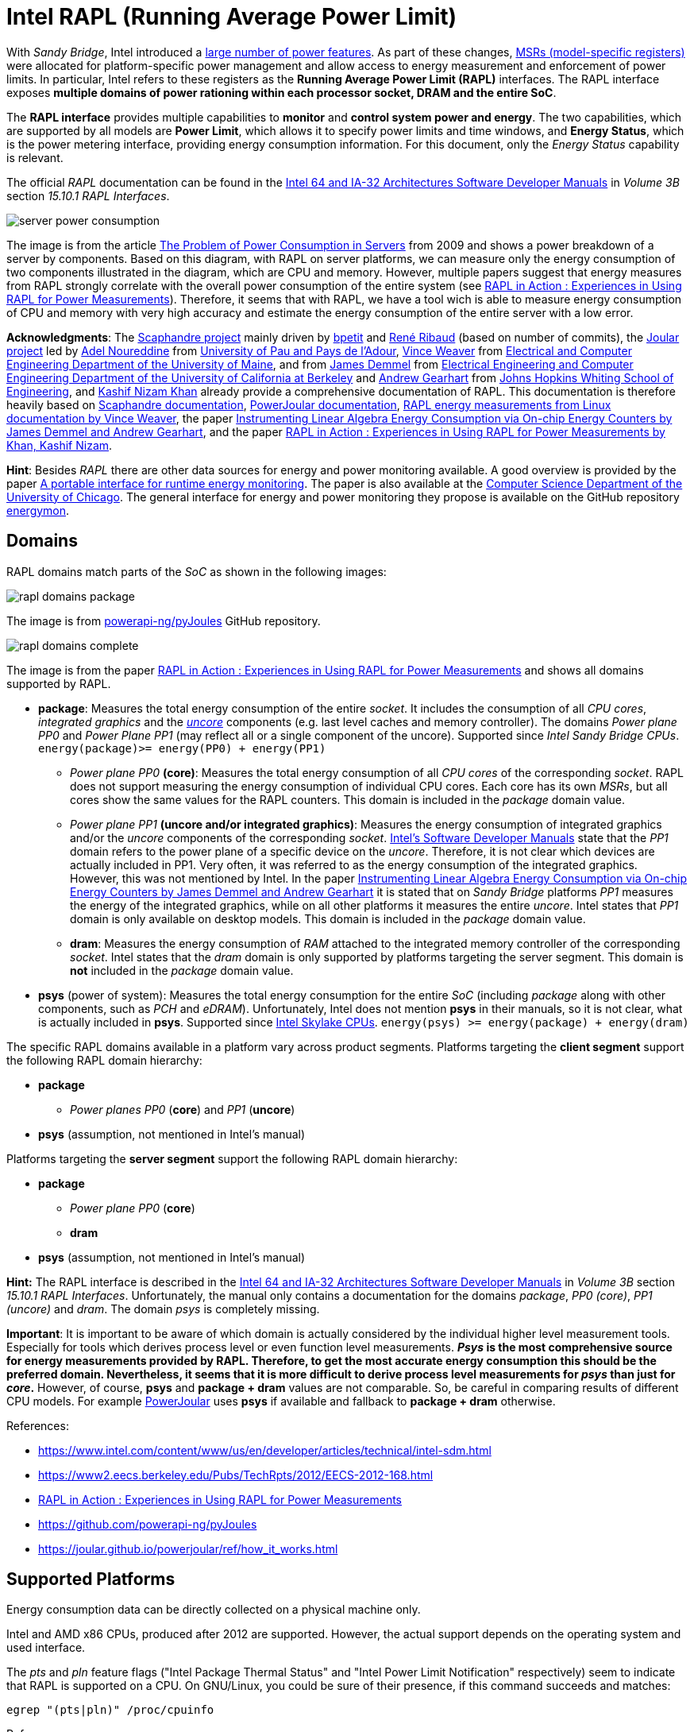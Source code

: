 = Intel RAPL (Running Average Power Limit)

With _Sandy Bridge_, Intel introduced a link:https://en.wikichip.org/wiki/intel/microarchitectures/sandy_bridge_(client)#Power[large number of power features].
As part of these changes, link:https://en.wikipedia.org/wiki/Model-specific_register[MSRs (model-specific registers)] were allocated for platform-specific power management and allow access to energy measurement and enforcement of power limits. In particular, Intel refers to these registers as the *Running Average Power Limit (RAPL)* interfaces. The RAPL interface exposes *multiple domains of power rationing within each processor socket, DRAM and the entire SoC*.

The *RAPL interface* provides multiple capabilities to *monitor* and *control system power and energy*.
The two capabilities, which are supported by all models are *Power Limit*, which allows it to specify power limits and time windows, and *Energy Status*, which is the power metering interface, providing energy consumption information.
For this document, only the _Energy Status_ capability is relevant.

The official _RAPL_ documentation can be found in the link:https://www.intel.com/content/www/us/en/developer/articles/technical/intel-sdm.html[Intel 64 and IA-32 Architectures Software Developer Manuals] in _Volume 3B_ section _15.10.1 RAPL Interfaces_.

image:server_power_consumption.png[]

The image is from the article link:https://www.infoq.com/articles/power-consumption-servers/[The Problem of Power Consumption in Servers] from 2009 and shows a power breakdown of a server by components. Based on this diagram, with RAPL on server platforms, we can measure only the energy consumption of two components illustrated in the diagram, which are CPU and memory. However, multiple papers suggest that energy measures from RAPL strongly correlate with the overall power consumption of the entire system (see link:https://helda.helsinki.fi/server/api/core/bitstreams/bdc6c9a5-74d4-494b-ae83-860625a665ce/content[RAPL in Action : Experiences in Using RAPL for Power Measurements]).
Therefore, it seems that with RAPL, we have a tool wich is able to measure energy consumption of CPU and memory with very high accuracy and estimate the energy consumption of the entire server with a low error.

*Acknowledgments*: The link:https://github.com/hubblo-org/scaphandre[Scaphandre project] mainly driven by link:https://github.com/bpetit[bpetit] and link:https://github.com/uggla[René Ribaud] (based on number of commits), the link:https://github.com/joular[Joular project] led by link:https://www.noureddine.org/[Adel Noureddine] from link:https://www.univ-pau.fr/[University of Pau and Pays de l'Adour], link:https://web.eece.maine.edu/~vweaver/[Vince Weaver] from link:https://ece.umaine.edu/[Electrical and Computer Engineering Department of the University of Maine], and from link:https://people.eecs.berkeley.edu/~demmel/[James Demmel] from link:https://cs.berkeley.edu/[Electrical Engineering and Computer Engineering Department of the University of California at Berkeley] and link:https://ep.jhu.edu/faculty/andrew-gearhart/[Andrew Gearhart] from link:https://ep.jhu.edu/programs/computer-science/[Johns Hopkins Whiting School of Engineering], and link:https://fi.linkedin.com/in/kashifnizamkhan[Kashif Nizam Khan] already provide a comprehensive documentation of RAPL.
This documentation is therefore heavily based on link:https://hubblo-org.github.io/scaphandre-documentation[Scaphandre documentation], link:https://joular.github.io/powerjoular/ref/how_it_works.html[PowerJoular documentation], link:https://web.eece.maine.edu/~vweaver/projects/rapl/[RAPL energy measurements from Linux documentation by Vince Weaver], the paper link:https://www2.eecs.berkeley.edu/Pubs/TechRpts/2012/EECS-2012-168.html[Instrumenting Linear Algebra Energy Consumption via On-chip Energy Counters by James Demmel and Andrew Gearhart], and the paper link:https://helda.helsinki.fi/server/api/core/bitstreams/bdc6c9a5-74d4-494b-ae83-860625a665ce/content[RAPL in Action : Experiences in Using RAPL for Power Measurements by Khan, Kashif Nizam].

*Hint*: Besides _RAPL_ there are other data sources for energy and power monitoring available. A good overview is provided by the paper link:https://dl.acm.org/doi/10.1145/2950290.2983956[A portable interface for runtime energy monitoring]. The paper is also available at the link:https://newtraell.cs.uchicago.edu/research/publications/techreports/TR-2016-08[Computer Science Department of the University of Chicago]. The general interface for energy and power monitoring they propose is available on the GitHub repository link:https://github.com/energymon/energymon[energymon].

== Domains

RAPL domains match parts of the _SoC_ as shown in the following images:

image::rapl_domains_package.png[]

The image is from link:https://raw.githubusercontent.com/powerapi-ng/pyJoules/master/rapl_domains.png[powerapi-ng/pyJoules] GitHub repository.

image::rapl_domains_complete.png[]

The image is from the paper link:https://helda.helsinki.fi/server/api/core/bitstreams/bdc6c9a5-74d4-494b-ae83-860625a665ce/content[RAPL in Action : Experiences in Using RAPL for Power Measurements] and shows all domains supported by RAPL.

* *package*: Measures the total energy consumption of the entire _socket_. It includes the consumption of all _CPU cores_, _integrated graphics_ and the _link:https://en.wikipedia.org/wiki/Uncore[uncore]_ components (e.g. last level caches and memory controller). The domains _Power plane PP0_ and _Power Plane PP1_ (may reflect all or a single component of the uncore). Supported since _Intel Sandy Bridge CPUs_. `energy(package)>= energy(PP0) + energy(PP1)`
** _Power plane PP0_ *(core)*: Measures the total energy consumption of all _CPU cores_ of the corresponding _socket_. RAPL does not support measuring the energy consumption of individual CPU cores. Each core has its own _MSRs_, but all cores show the same values for the RAPL counters. This domain is included in the _package_ domain value.
** _Power plane PP1_ *(uncore and/or integrated graphics)*: Measures the energy consumption of integrated graphics and/or the _uncore_ components of the corresponding _socket_. link:https://www.intel.com/content/www/us/en/developer/articles/technical/intel-sdm.html[Intel's Software Developer Manuals] state that the _PP1_
domain refers to the power plane of a specific device on the _uncore_. Therefore, it is not clear which devices are actually included in PP1. Very often, it was referred to as the energy consumption of the integrated graphics. However, this was not mentioned by Intel. In the paper link:https://www2.eecs.berkeley.edu/Pubs/TechRpts/2012/EECS-2012-168.html[Instrumenting Linear Algebra Energy Consumption via On-chip Energy Counters by James Demmel and Andrew Gearhart] it is stated that on _Sandy Bridge_ platforms _PP1_ measures the energy of the integrated graphics, while on all other platforms it measures the entire _uncore_. Intel states that _PP1_ domain is only available on desktop models. This domain is included in the _package_ domain value.
** *dram*: Measures the energy consumption of _RAM_ attached to the integrated memory controller of the corresponding _socket_. Intel states that the _dram_ domain is only supported by platforms targeting the server segment. This domain is *not* included in the _package_ domain value.

* *psys* (power of system): Measures the total energy consumption for the entire _SoC_ (including _package_ along with other components, such as _PCH_ and _eDRAM_). Unfortunately, Intel does not mention *psys* in their manuals, so it is not clear, what is actually included in *psys*. Supported since link:https://en.wikichip.org/wiki/intel/microarchitectures/skylake_(client)#Power_of_System_.28Psys.29[Intel Skylake CPUs]. `energy(psys) >= energy(package) + energy(dram)`

The specific RAPL domains available in a platform vary across product segments. Platforms targeting the *client segment* support the following RAPL domain hierarchy:

* *package*
** _Power planes PP0_ (*core*) and _PP1_ (*uncore*)
* *psys* (assumption, not mentioned in Intel's manual)

Platforms targeting the *server segment* support the following RAPL domain hierarchy:

* *package*
** _Power plane PP0_ (*core*)
** *dram*
* *psys* (assumption, not mentioned in Intel's manual)

*Hint:* The RAPL interface is described in the link:https://www.intel.com/content/www/us/en/developer/articles/technical/intel-sdm.html[Intel 64 and IA-32 Architectures Software Developer Manuals] in _Volume 3B_ section _15.10.1 RAPL Interfaces_.
Unfortunately, the manual only contains a documentation for the domains _package_, _PP0 (core)_, _PP1 (uncore)_ and _dram_. The domain _psys_ is completely missing.

*Important*: It is important to be aware of which domain is actually considered by the individual higher level measurement tools. Especially for tools which derives process level or even function level measurements. *_Psys_ is the most comprehensive source for energy measurements provided by RAPL. Therefore, to get the most accurate energy consumption this should be the preferred domain. Nevertheless, it seems that it is more difficult to derive process level measurements for _psys_ than just for _core_.* However, of course, *psys* and *package + dram* values are not comparable. So, be careful in comparing results of different CPU models. For example link:https://github.com/joular/powerjoular[PowerJoular] uses *psys* if available and fallback to *package + dram* otherwise.

References:

* https://www.intel.com/content/www/us/en/developer/articles/technical/intel-sdm.html
* https://www2.eecs.berkeley.edu/Pubs/TechRpts/2012/EECS-2012-168.html
* link:https://helda.helsinki.fi/server/api/core/bitstreams/bdc6c9a5-74d4-494b-ae83-860625a665ce/content[RAPL in Action : Experiences in Using RAPL for Power Measurements]
* https://github.com/powerapi-ng/pyJoules
* https://joular.github.io/powerjoular/ref/how_it_works.html

== Supported Platforms

Energy consumption data can be directly collected on a physical machine only.

Intel and AMD x86 CPUs, produced after 2012 are supported. However, the actual support depends on the operating system and used interface.

The _pts_ and _pln_ feature flags ("Intel Package Thermal Status" and "Intel Power Limit Notification" respectively) seem to indicate that RAPL is supported on a CPU.
On GNU/Linux, you could be sure of their presence, if this command succeeds and matches:

[source,bash]
----
egrep "(pts|pln)" /proc/cpuinfo
----

References:

* link:https://web.eece.maine.edu/~vweaver/projects/rapl/rapl_support.html[
Incomplete list of CPUs and their Linux support for power measurement interfaces]

== Accuracy and Overhead

References:

* link:https://helda.helsinki.fi/server/api/core/bitstreams/bdc6c9a5-74d4-494b-ae83-860625a665ce/content[RAPL in Action : Experiences in Using RAPL for Power Measurements]

=== Package energy accuracy

In 2015, link:https://ieeexplore.ieee.org/document/7284406/[Hackenberg et al.] studied RAPL on the _Intel Haswell-EP platform_. They compared
the accuracy of RAPL between _Sandy Bridge-EP_ and _Haswell-EP_ and showed that _Haswell_ has improved RAPL measurements.
They also showed that *RAPL measurements correlate very well with external power measurements*.

In 2018, also link:https://helda.helsinki.fi/server/api/core/bitstreams/bdc6c9a5-74d4-494b-ae83-860625a665ce/content[Kashif Nizam Khan] could show a strong correlation between RAPL *package* domain and full system energy consumption from wall socket.

*Remark*: It would be interesting, to see, how *psys* domain energy consumption correlates with full system energy consumption from wall socket.

image:rapl_wall_power_accuracy.png[]

The image is from the paper link:https://helda.helsinki.fi/server/api/core/bitstreams/bdc6c9a5-74d4-494b-ae83-860625a665ce/content[RAPL in Action : Experiences in Using RAPL for Power Measurements] and shows power usage measurements of RAPL domains _package_ and _dram_ and external power from wall socket for the _Stream_ benchmark on a _Haswell_ machine.

=== DRAM energy accuracy

Initial findings suggested that RAPL DRAM values were unstable and unreliable for earlier versions of processors which included RAPL.
*Since the introduction of _Haswell_, RAPL DRAM values are now more reliable and follow a strong correlation with AC reference measurements.*
In 2018, also link:https://helda.helsinki.fi/server/api/core/bitstreams/bdc6c9a5-74d4-494b-ae83-860625a665ce/content[Kashif Nizam Khan] also showed in their analysis that DRAM measurements clearly improve accuracy.
Modeling the wall power using only CPU measurements gives 3.1% error, including DRAM measurements reduces this error to 1.7%.

=== Non-atomic register updates

In 2018, link:https://helda.helsinki.fi/server/api/core/bitstreams/bdc6c9a5-74d4-494b-ae83-860625a665ce/content[Kashif Nizam Khan] could also demonstrate, that there is a time delay between updates to different energy counters. This means, that the *RAPL updates are not atomic*. Therefore, at high sampling rates, it is possible to read both fresh and stale values of different counters.

=== Performance overhead

link:https://dl.acm.org/doi/10.1145/2834800.2834807[Huang et al.] evaluated RAPL for Haswell-EP processors and compared RAPL with traditional power monitoring tools. They showed that *monitoring with RAPL using the _Performance Application Programming Interface (PAPI)_ can consume 28.6% more power than an idle system*.
This is however when RAPL is monitored with all its 28 attributes and not all of these attributes are related to power or energy monitoring.
They also claimed that if RAPL is monitored with selected attributes (PKG, PP1, PP0, etc.), this power overhead can be reduced by 90%.
These measurements however do not account for the PAPI library’s power consumption and different granularities of RAPL measurements will also affect the energy overhead.

In 2018, also link:https://helda.helsinki.fi/server/api/core/bitstreams/bdc6c9a5-74d4-494b-ae83-860625a665ce/content[Kashif Nizam Khan] evaluated the performance overhead of RAPL measurements. At a sampling rate of the RAPL measurement tool of 1000Hz, the *maximum overhead was 1.2%*.
This is a much lower overhead as shown by link:https://dl.acm.org/doi/10.1145/2834800.2834807[Huang et al]. One reason for the high overhead could be the usage of _PAPI_. However, further investigations are required. Nevertheless, the low overhead makes sense, because RAPL calculations are implemented in hardware.

== Interfaces

There are *three* ways to read _RAPL_ energy consumption values on Linux.

References:

* link:https://web.eece.maine.edu/~vweaver/projects/rapl/[Reading RAPL energy measurements from Linux]

=== Powercap

GitHub: https://github.com/powercap/powercap

As data source link:https://en.wikipedia.org/wiki/Model-specific_register[Intel MSR] via link:https://github.com/torvalds/linux/blob/master/drivers/powercap/intel_rapl_common.c[intel_rapl_common] and link:https://github.com/torvalds/linux/blob/master/drivers/powercap/intel_rapl_msr.c[intel_rapl_msr] kernel modules is used.
The data type is link:https://energyeducation.ca/encyclopedia/Energy_vs_power[energy] and the unit of measurement is link:https://en.wikipedia.org/wiki/Joule[microjoules (uJ)].
The internal refresh interval is 1ms.
The interface is provided via link:https://en.wikipedia.org/wiki/Sysfs[sysfs] files under the virtual directory _/sys/class/powercap/intel-rapl_.

Since Linux kernel package 5.4.0-53.59 in debian/ubuntu, Powercap attributes are only accessible by root:

----
linux (5.4.0-53.59) focal; urgency=medium

  * CVE-2020-8694
    - powercap: make attributes only readable by root
----

https://github.com/mlco2/codecarbon/issues/244

*Important*: Access to the energy consumption values has been restricted since Linux kernel 5.4.0, because it has been discovered by link:https://platypusattack.com/[Platypus] that RAPL can be used for software-based power side-channel attacks. This even allows to extract complete cryptographic keys based on the CPU power consumption. Actually, this is very impressive and fascinating. However, be aware of this when considering to enable unprivileged access to RAPL.

_Powercap_ needs the following kernel modules to be present and running:

* On kernels 5.0 or later: `intel_rapl_common`
* On kernels prior 5.0: `intel_rapl`

You can check, if one of the modules is present with the command `lsmod | grep intel_rapl`.

`/sys/class/powercap/intel-rapl`

----
|-intel-rapl:0 package-0    ->  (CPU socket)
| |-- intel-rapl:0:0 cores  ->  (CPU cores, per socket)
| |-- intel-rapl:0:1 uncore ->  (integrated graphics, per socket)
| |-- intel-rapl:0:2 dram   ->  (memory, per socket, but *not* included in package value above)
|-intel-rapl:1 psys         ->  (whole system, ie includes package and dram)
----

https://github.com/powercap/powercap/issues/3

You can print the _Powercap_ domain hierarchy, supported by a system with the following command:

[source,bash]
----
sudo cpupower powercap-info
----

The name of a domain can be read from the file `name`.

[source,bash]
----
cat /sys/class/powercap/intel-rapl:0/name
----

The energy consumption in link:https://en.wikipedia.org/wiki/Joule[microjoules (uJ)] can be read from the file `energy_uj`.

For example, to get the energy consumption of _package-0_ in uJ, run the following command:

[source,bash]
----
sudo cat /sys/class/powercap/intel-rapl:0/energy_uj
----

*Important*: Be aware that the energy counters in `energy_uj` files will eventually overflow, which means they start again counting from zero. This can happen independently for each RAPL domain. At which value it will overflow can be read from  the file `max_energy_range_uj` in the directory of the corresponding domain. Unfortunately, there is no overflow counter. So, the only way to keep track of the total energy consumption of the _SoC_ since the system has been started is to continuously poll. On my system for example `max_energy_range_uj` is set to `262143328850 Microjoules`, which is ~`72.82 Watt-hours`. Therefore, on a high power CPU with 150-300W consumption, it may take 15-30 minutes to overflow (see _link:https://github.com/powercap/powercap/issues/3#issuecomment-637208640[Powercap issue #3 comment by amkozlov]_).
It is also important to be sure that higher-lever tools which are used handle overflows correctly. For example link:https://github.com/hubblo-org/scaphandre[Scaphandre] seems not to consider this at the moment (see link:https://github.com/hubblo-org/scaphandre/issues/280[Scaphandre issue #280]). Therefore, it may be, that during an overflow, the derived power values are incorrect.

=== perf_event

Using the _perf_event_ interface with Linux 3.14 or newer.

This requires _root_ or a _paranoid_ less than 1.

[sorce,bash]
----
sudo perf stat -a -e "power/energy-cores/" /bin/ls
----

Available events can be found via `perf list` or under _/sys/bus/event_source/devices/power/events/_.

=== Raw-access to the underlying MSRs

As data source link:https://en.wikipedia.org/wiki/Model-specific_register[Intel MSR] via _msr_ kernel module is used.
The data type is link:https://energyeducation.ca/encyclopedia/Energy_vs_power[energy] and the unit of measurement is platform-specific.
The internal refresh interval is 1ms.
The interface is provided via link:https://en.wikipedia.org/wiki/Device_file[dev] files _/dev/cpu/<CPU_ID>/msr_.

Accessing _MSRs_ requires _root_ permissions.

As the name _MSR (Model-specific register)_ suggests, the registers which must be read are model-specific. In addition, also the unit of measurement depends on the model. Be aware that the unit which is used also is not a typical energy unit like _microjoules_ or _watt-minutes_. The value must be multiplied with another model-specific value to get the actual unit (e.g _Sandy Bridge_ uses energy units of 15.3 μJ, whereas _Haswell_ and _Skylake_ uses units of 61 μJ).
For this reason higher-level interfaces like _Powercap_ have to add custom implementation for every single supported CPU model (see link:https://github.com/powercap/raplcap/blob/master/msr/raplcap-cpuid.h[raplcap-cpuid.h]).

The MSR interface is described in detail in the official _RAPL_ documentation which can be found in the link:https://www.intel.com/content/www/us/en/developer/articles/technical/intel-sdm.html[Intel 64 and IA-32 Architectures Software Developer Manuals] in _Volume 3B_ section _15.10.1 RAPL Interfaces_.
Unfortunately, the manual only contains a documentation for the domains _package_, _PP0 (core)_, _PP1 (uncore)_ and _dram_. The domain _psys_ is completely missing.

The demo code link:https://github.com/deater/uarch-configure/blob/master/rapl-read/rapl-read.c[rapl-read.c] from Vince Weaver shows how RAPL values can be read via _Intel MSR_. This code contains registers and units for some CPU models.

*Hint*: To read from _MSR_ on Linux, the tool `rdmsr` can be used. It can be installed on Fedora via the `msr-tools` package.

== CLI

=== cpupower

GitHub: https://github.com/torvalds/linux/blob/master/tools/power/cpupower/README

View Powercap control type hierarchies or zone/constraint-specific configurations:

[source,bash]
----
sudo cpupower powercap-info
----

Report power consumption of all available _RAPL_ domains:

[source,bash]
----
sudo cpupower monitor -m RAPL
----

Install:

* Fedora: `dnf install kernel-tools`

=== turbostat

GitHub: https://github.com/torvalds/linux/blob/master/tools/power/x86/turbostat/turbostat.c

_turbostats_ collects and prints values of all available _RAPL_ domains.

Install:

* Fedora: `dnf install kernel-tools`

=== PowerJoular

_PowerJoular_ is a command line software to monitor, in real time, the power consumption of software and hardware components.
_PowerJoular_ supports monitoring specific processes based on the _PID_ or its name.

GitHub: https://github.com/joular/powerjoular

Documentation: https://joular.github.io/powerjoular/ref/how_it_works.html

As data source _PowerJoular_ will exclusively use the *psys* RAPL domain, if *psys* is supported. Otherwise, it will fall back to the *package* and *dram* RAPL domains.

=== EnergyMon

_EnergyMon_ provides a general C interface for energy monitoring utilities. Besides others, it supports also _RAPL_.
_EnergyMon_ can be used as library, but also includes CLI tools.

GitHub: https://github.com/energymon/energymon

Paper: link:https://newtraell.cs.uchicago.edu/research/publications/techreports/TR-2016-08[A portable interface for runtime energy monitoring]

As data source for _RAPL_, the *package* domain is used (see link:https://github.com/energymon/energymon/tree/master/rapl[RAPL Energy Monitor]).

CLI tools provided by _EnergyMon_:

* `energymon-cmd-profile`: Prints out time, energy, and power statistics for the execution of a given shell command.
* `energymon-power-poller`: Prints average power values at the requested interval for the previous interval period.

== Exporters

In this section, measurement tools are listed, which can expose measurements as metrics, e.g. Prometheus.

* link:https://github.com/hubblo-org/scaphandre[Scaphandre]
* link:https://github.com/prometheus/node_exporter[Node Exporter]

=== Scaphandre

Collects and exposes power consumption metrics of the overall RAPL domains and individual processes and containers.

GitHub: https://github.com/hubblo-org/scaphandre

Documentation:

* link:https://hubblo-org.github.io/scaphandre-documentation/references/sensor-powercap_rapl.html[Powercap_rapl sensor]

Bugs:

* link:https://github.com/hubblo-org/scaphandre/issues/280[Detect and correct overflows of the RAPL microjoule counter #280]: As mentioned previously the RAPL energy counters eventually overflow. Currently, this overflow is link:https://github.com/hubblo-org/scaphandre/blob/5c8d63c09c1f2e6a934adef469d0bc7a06e694ea/src/sensors/mod.rs#L965[not handled]. Therefore, it may be, that during an overflow, the derived power values are incorrect.

[source,bash]
----
docker run --name scaphandre --rm \
  -p 8080:8080 \
  --mount type=bind,source=/sys,target=/sys,readonly \
  --mount type=bind,source=/proc,target=/proc,readonly \
  --mount type=bind,source=/var/run/docker.sock,target=/var/run/docker.sock,readonly \
  --privileged \
  hubblo/scaphandre:0.5.0 prometheus --containers
----

[source,bash]
----
curl localhost:8080/metrics | grep microjoules
curl localhost:8080/metrics | grep microwatts
----

[source,yaml]
----
scaphandre:
  container_name: scaphandre
  hostname: scaphandre
  image: hubblo/scaphandre:0.5.0
  restart: always
  ports:
    - "9500:8080"
  privileged: true
  volumes:
    - /proc:/proc:ro
    - /sys:/sys:ro
    - /var/run/docker.sock:/var/run/docker.sock:ro
  command: ["prometheus", "--containers"]
----

==== Measurements (0.5.0)

Implementation: https://github.com/hubblo-org/scaphandre/blob/v0.5.0/src/exporters/mod.rs#L410

=== Node Exporter

Prometheus exporter for hardware and OS metrics.
Besides many others, it also exposes various statistics from `/sys/class/powercap`.
It only exposes power consumption metrics of the overall RAPL domains (psys, package, core, uncore and dram), but not of the individual processes.

GitHub: https://github.com/prometheus/node_exporter

[source,bash]
----
docker run --name node-exporter --rm \
  --net host --pid host --user root --privileged \
  --mount type=bind,source=/,target=/rootfs,readonly,bind-propagation=rslave \
  quay.io/prometheus/node-exporter:v1.6.1 --path.rootfs=/rootf
----

[source,bash]
----
curl localhost:9100/metrics | grep rapl
----

[source,yaml]
----
node_exporter:
  container_name: node_exporter
  hostname: node_exporter
  image: quay.io/prometheus/node-exporter:v1.6.1
  restart: always
  network_mode: host
  pid: host
  user: root
  privileged: true
  volumes:
    - /:/rootfs:ro,rslave
  command:
    - '--path.rootfs=/rootfs'
----

== Libraries

=== pyJoules

GitHub: https://github.com/powerapi-ng/pyJoules

=== pyRAPL

GitHub: https://github.com/powerapi-ng/pyRAPL

=== JoularJX

GitHub: https://github.com/joular/joularjx

Documentation: https://joular.github.io/joularjx/ref/how_it_works.html

The paper link:https://www.noureddine.org/research/jalen-unit[Unit Testing of Energy Consumption of Software Libraries] in addition proposes a Unit-Test framework on top of _JoularJX_ (previously known as link:https://www.noureddine.org/research/jalen[Jalen]).